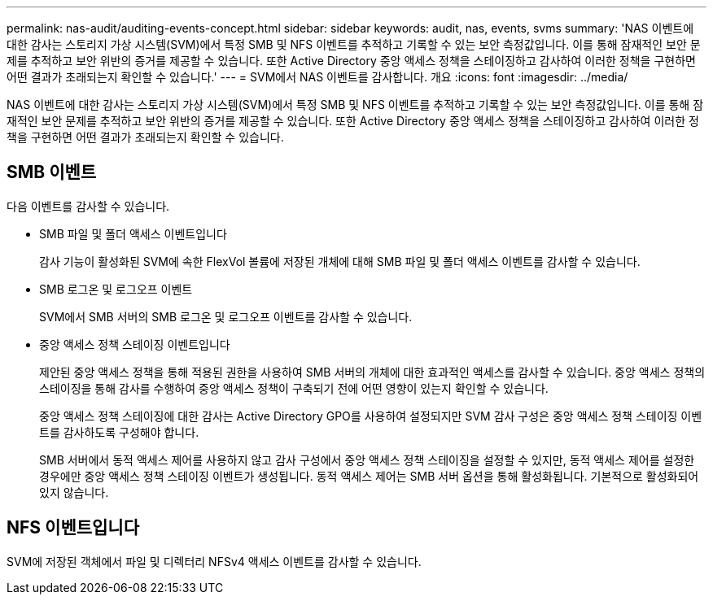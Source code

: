 ---
permalink: nas-audit/auditing-events-concept.html 
sidebar: sidebar 
keywords: audit, nas, events, svms 
summary: 'NAS 이벤트에 대한 감사는 스토리지 가상 시스템(SVM)에서 특정 SMB 및 NFS 이벤트를 추적하고 기록할 수 있는 보안 측정값입니다. 이를 통해 잠재적인 보안 문제를 추적하고 보안 위반의 증거를 제공할 수 있습니다. 또한 Active Directory 중앙 액세스 정책을 스테이징하고 감사하여 이러한 정책을 구현하면 어떤 결과가 초래되는지 확인할 수 있습니다.' 
---
= SVM에서 NAS 이벤트를 감사합니다. 개요
:icons: font
:imagesdir: ../media/


[role="lead"]
NAS 이벤트에 대한 감사는 스토리지 가상 시스템(SVM)에서 특정 SMB 및 NFS 이벤트를 추적하고 기록할 수 있는 보안 측정값입니다. 이를 통해 잠재적인 보안 문제를 추적하고 보안 위반의 증거를 제공할 수 있습니다. 또한 Active Directory 중앙 액세스 정책을 스테이징하고 감사하여 이러한 정책을 구현하면 어떤 결과가 초래되는지 확인할 수 있습니다.



== SMB 이벤트

다음 이벤트를 감사할 수 있습니다.

* SMB 파일 및 폴더 액세스 이벤트입니다
+
감사 기능이 활성화된 SVM에 속한 FlexVol 볼륨에 저장된 개체에 대해 SMB 파일 및 폴더 액세스 이벤트를 감사할 수 있습니다.

* SMB 로그온 및 로그오프 이벤트
+
SVM에서 SMB 서버의 SMB 로그온 및 로그오프 이벤트를 감사할 수 있습니다.

* 중앙 액세스 정책 스테이징 이벤트입니다
+
제안된 중앙 액세스 정책을 통해 적용된 권한을 사용하여 SMB 서버의 개체에 대한 효과적인 액세스를 감사할 수 있습니다. 중앙 액세스 정책의 스테이징을 통해 감사를 수행하여 중앙 액세스 정책이 구축되기 전에 어떤 영향이 있는지 확인할 수 있습니다.

+
중앙 액세스 정책 스테이징에 대한 감사는 Active Directory GPO를 사용하여 설정되지만 SVM 감사 구성은 중앙 액세스 정책 스테이징 이벤트를 감사하도록 구성해야 합니다.

+
SMB 서버에서 동적 액세스 제어를 사용하지 않고 감사 구성에서 중앙 액세스 정책 스테이징을 설정할 수 있지만, 동적 액세스 제어를 설정한 경우에만 중앙 액세스 정책 스테이징 이벤트가 생성됩니다. 동적 액세스 제어는 SMB 서버 옵션을 통해 활성화됩니다. 기본적으로 활성화되어 있지 않습니다.





== NFS 이벤트입니다

SVM에 저장된 객체에서 파일 및 디렉터리 NFSv4 액세스 이벤트를 감사할 수 있습니다.
